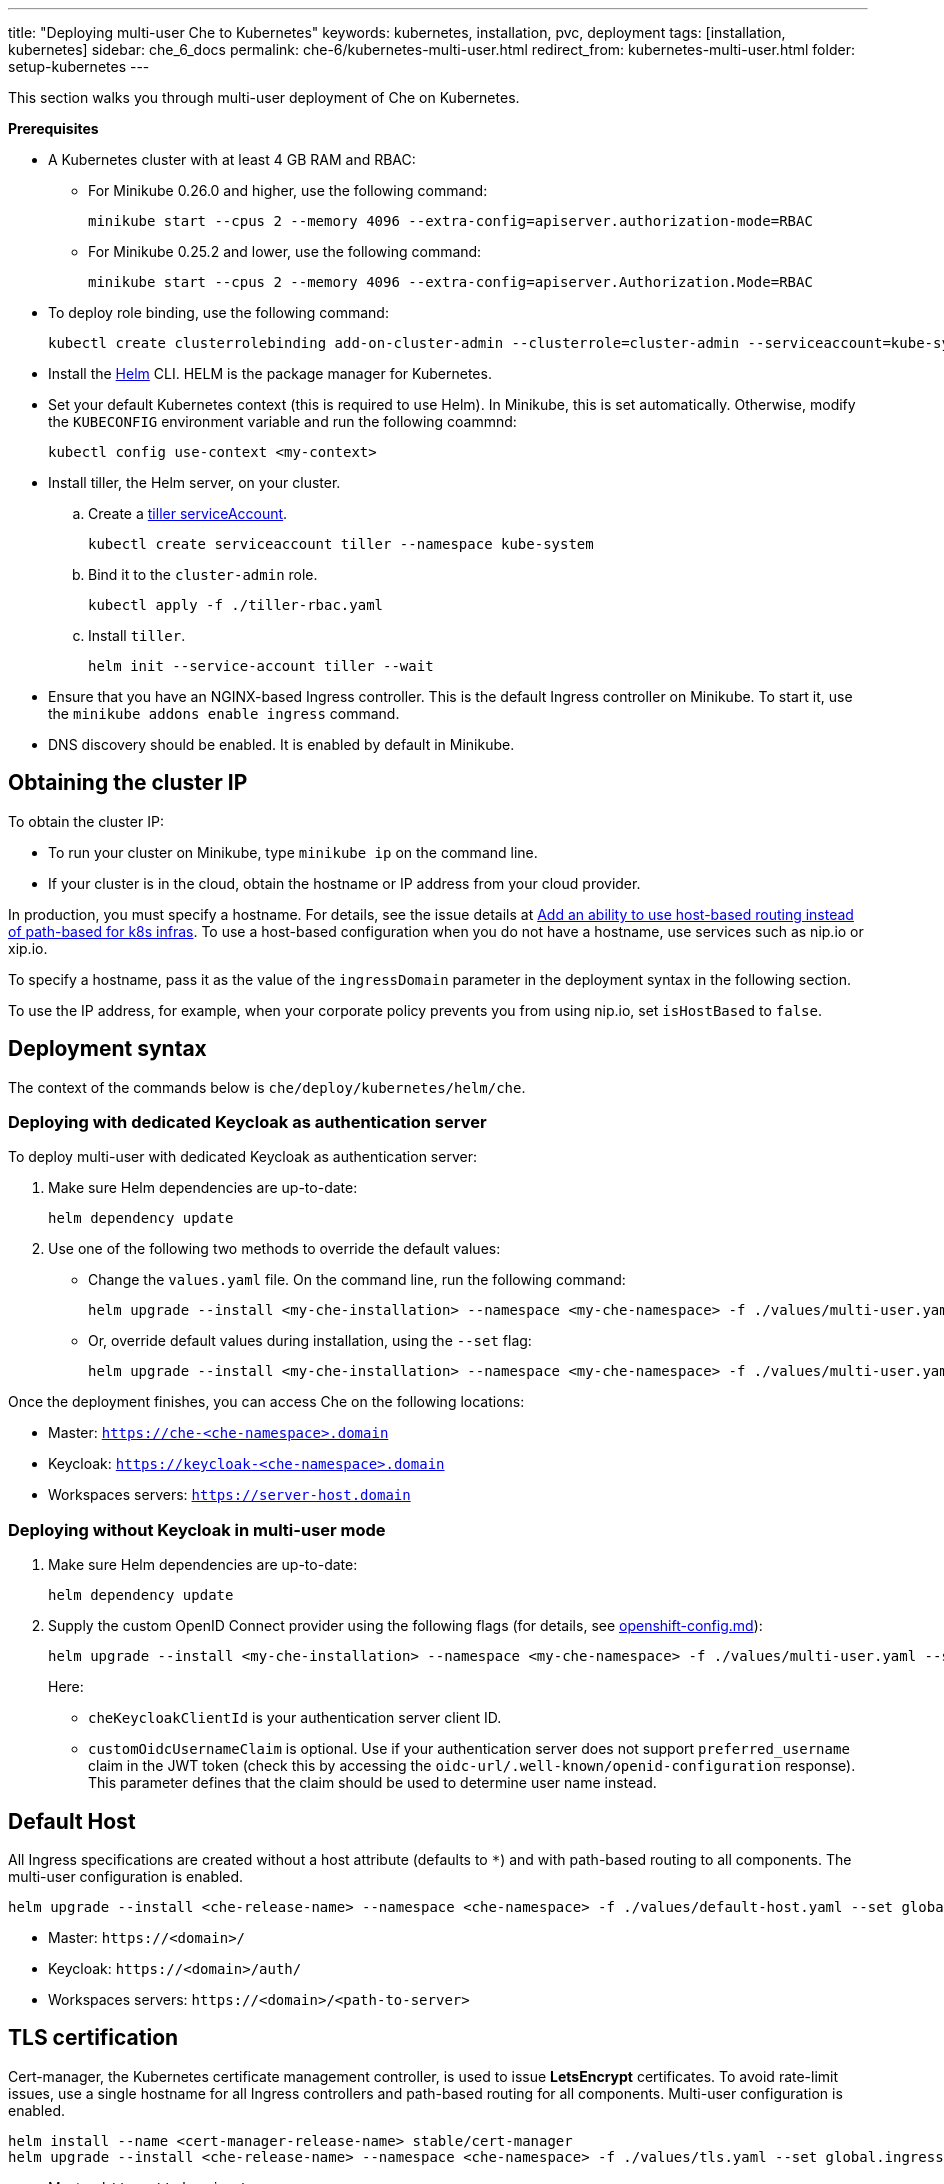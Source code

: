 ---
title: "Deploying multi-user Che to Kubernetes"
keywords: kubernetes, installation, pvc, deployment
tags: [installation, kubernetes]
sidebar: che_6_docs
permalink: che-6/kubernetes-multi-user.html
redirect_from: kubernetes-multi-user.html
folder: setup-kubernetes
---

This section walks you through multi-user deployment of Che on Kubernetes.

*Prerequisites*

* A Kubernetes cluster with at least 4 GB RAM and RBAC:
** For Minikube 0.26.0 and higher, use the following command:
+
----
minikube start --cpus 2 --memory 4096 --extra-config=apiserver.authorization-mode=RBAC
----
+
** For Minikube 0.25.2 and lower, use the following command:
+
----
minikube start --cpus 2 --memory 4096 --extra-config=apiserver.Authorization.Mode=RBAC
----
+
* To deploy role binding, use the following command:
+
----
kubectl create clusterrolebinding add-on-cluster-admin --clusterrole=cluster-admin --serviceaccount=kube-system:default
----
+
* Install the https://github.com/kubernetes/helm/blob/master/docs/install.md[Helm] CLI. HELM is the package manager for Kubernetes.
* Set your default Kubernetes context (this is required to use Helm). In Minikube, this is set automatically. Otherwise, modify the `KUBECONFIG` environment variable and run the following coammnd:
+
----
kubectl config use-context <my-context>
----
+
* Install tiller, the Helm server, on your cluster.
.. Create a https://github.com/kubernetes/helm/blob/master/docs/rbac.md[tiller serviceAccount].
+
----
kubectl create serviceaccount tiller --namespace kube-system
----
+
.. Bind it to the `cluster-admin` role.
+
----
kubectl apply -f ./tiller-rbac.yaml
----
+
.. Install `tiller`.
+
----
helm init --service-account tiller --wait
----
+
* Ensure that you have an NGINX-based Ingress controller. This is the default Ingress controller on Minikube. To start it, use the `minikube addons enable ingress` command.
* DNS discovery should be enabled. It is enabled by default in Minikube.

[id="cluster-ip"]
== Obtaining the cluster IP

To obtain the cluster IP:

* To run your cluster on Minikube, type `minikube ip` on the command line.
* If your cluster is in the cloud, obtain the hostname or IP address from your cloud provider.

In production, you must specify a hostname. For details, see the issue details at https://github.com/eclipse/che/issues/8694[Add an ability to use host-based routing instead of path-based for k8s infras]. To use a host-based configuration when you do not have a hostname, use services such as nip.io or xip.io.

To specify a hostname, pass it as the value of the `ingressDomain` parameter in the deployment syntax in the following section.

To use the IP address, for example, when your corporate policy prevents you from using nip.io, set `isHostBased` to `false`.

[id="deploy-syntax"]
== Deployment syntax

The context of the commands below is `che/deploy/kubernetes/helm/che`.

[id="to-deploy-with-dedicated-keycloak-as-authentication-server"]
=== Deploying with dedicated Keycloak as authentication server

To deploy multi-user with dedicated Keycloak as authentication server:

. Make sure Helm dependencies are up-to-date:
+
----
helm dependency update
----

. Use one of the following two methods to override the default values:

** Change the `values.yaml` file. On the command line, run the following command:
+
----
helm upgrade --install <my-che-installation> --namespace <my-che-namespace> -f ./values/multi-user.yaml ./
----
+
** Or, override default values during installation, using the `--set` flag:
+
----
helm upgrade --install <my-che-installation> --namespace <my-che-namespace> -f ./values/multi-user.yaml --set global.ingressDomain=<my-hostname> --set cheImage=<my-image> ./
----

Once the deployment finishes, you can access Che on the following locations:

* Master: `https://che-<che-namespace>.domain`
* Keycloak: `https://keycloak-<che-namespace>.domain`
* Workspaces servers: `https://server-host.domain`

[id="to-deploy-without-keycloak-in-multi-user-mode"]
=== Deploying without Keycloak in multi-user mode

. Make sure Helm dependencies are up-to-date:
+
----
helm dependency update
----

. Supply the custom OpenID Connect provider using the following flags (for details, see https://github.com/eclipse/che-docs/blob/b2310017b1a75901cbec3b9c665d7ffa1cb23177/src/main/pages/setup-openshift/openshift-config.md[openshift-config.md]):
+
----
helm upgrade --install <my-che-installation> --namespace <my-che-namespace> -f ./values/multi-user.yaml --set global.ingressDomain=<my-hostname>,cheImage=<my-image>,global.cheDedicatedKeycloak=false,customOidcProvider=<oidc-url>,cheKeycloakClientId=<oidc_clientId>,customOidcUsernameClaim=<user_name_claim> ./
----
+
Here:

* `cheKeycloakClientId` is your authentication server client ID.
* `customOidcUsernameClaim` is optional. Use if your authentication server does not support `preferred_username` claim in the JWT token (check this by accessing the `oidc-url/.well-known/openid-configuration` response). This parameter defines that the claim should be used to determine user name instead.

[id="default-host"]
== Default Host

All Ingress specifications are created without a host attribute (defaults to `*`) and with path-based routing to all components. The multi-user configuration is enabled.

----
helm upgrade --install <che-release-name> --namespace <che-namespace> -f ./values/default-host.yaml --set global.ingressDomain=<domain> ./
----

* Master: `+https://<domain>/+`
* Keycloak: `+https://<domain>/auth/+`
* Workspaces servers: `+https://<domain>/<path-to-server>+`

[id="tls"]
== TLS certification

Cert-manager, the Kubernetes certificate management controller, is used to issue *LetsEncrypt* certificates. To avoid rate-limit issues, use a single hostname for all Ingress controllers and path-based routing for all components. Multi-user configuration is enabled.

----
helm install --name <cert-manager-release-name> stable/cert-manager
helm upgrade --install <che-release-name> --namespace <che-namespace> -f ./values/tls.yaml --set global.ingressDomain=<domain> ./
----

* Master: `+https://<domain>/+`
* Keycloak: `+https://<domain>/auth/+`
* Workspaces servers: `+https://<domain>/<path-to-server>+`

[id="delete-che-deployment"]
== Deleting Che deployment

To delete a deployment, run the following command:

----
helm delete <che-release-name>
----
